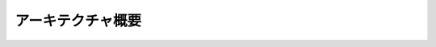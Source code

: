 アーキテクチャ概要
==================


.. mermaid::
    :caption: 順次処理型一括リネーム処理フロー
    :zoom:

    sequenceDiagram
        participant ユーザー
        participant RENAME_OT_execute
        participant RenameService
        participant TargetCollector
        participant BatchRenameOperation
        participant PatternRegistry
        participant NamingPattern
        participant ConflictResolver
        participant NamespaceManager
        
        ユーザー->>RENAME_OT_execute: リネーム実行操作
        RENAME_OT_execute->>RenameService: prepare_batch()
        
        RenameService->>PatternRegistry: パターン取得
        PatternRegistry-->>RenameService: NamingPattern返却
        
        RenameService->>TargetCollector: ターゲット収集
        TargetCollector->>TargetCollector: コンテキストに基づく収集
        TargetCollector-->>RenameService: ターゲットリスト返却
        
        RenameService->>BatchRenameOperation: 新しいバッチ操作作成
        RenameService-->>RENAME_OT_execute: バッチ操作返却
        
        RENAME_OT_execute->>RenameService: execute_batch()
        
        loop 各ターゲットについて
            RenameService->>NamingPattern: 提案名生成
            NamingPattern-->>RenameService: 提案名返却
            
            RenameService->>ConflictResolver: 重複チェック・解決依頼
            ConflictResolver->>NamespaceManager: 名前空間取得
            NamespaceManager-->>ConflictResolver: 名前空間返却
            
            opt 重複あり
                ConflictResolver->>NamingPattern: カウンター要素取得
                NamingPattern->>NamingPattern: カウンター要素をincrement()
                NamingPattern-->>ConflictResolver: 更新された名前返却
                
                loop 重複が解消されるまで
                    ConflictResolver->>NamespaceManager: 重複再チェック
                    NamespaceManager-->>ConflictResolver: 結果返却
                    
                    opt まだ重複している場合
                        ConflictResolver->>NamingPattern: カウンター要素を再度increment()
                        NamingPattern-->>ConflictResolver: 更新された名前返却
                    end
                end
            end
            
            ConflictResolver->>NamespaceManager: シミュレーション名前空間を即時更新
            NamespaceManager-->>ConflictResolver: 更新完了
            ConflictResolver-->>RenameService: 解決済み名前返却
            
            RenameService->>RenameService: リネーム結果を記録（実際のBlenderオブジェクトはまだ更新しない）
        end
        
        loop 名前適用処理
            RenameService->>IRenameTarget: 名前設定
            IRenameTarget-->>RenameService: 適用完了
            
            RenameService->>ConflictResolver: 実際の名前空間更新
            ConflictResolver->>NamespaceManager: 更新実行
            NamespaceManager-->>ConflictResolver: 更新完了
            ConflictResolver-->>RenameService: 更新完了
        end
        
        RenameService->>BatchRenameOperation: 結果を保存
        RenameService-->>RENAME_OT_execute: 実行結果返却
        RENAME_OT_execute-->>ユーザー: 完了通知


.. mermaid::
    :caption: 名前空間管理と競合解決フロー
    :zoom:

    sequenceDiagram
        participant RenameService
        participant ConflictResolver
        participant NamespaceManager
        participant Namespace
        participant IRenameTarget
        participant NamingPattern
        
        RenameService->>ConflictResolver: resolve_name_conflict(target, pattern, proposed_name, strategy)
        ConflictResolver->>IRenameTarget: 名前空間キー取得
        IRenameTarget-->>ConflictResolver: キー返却（例：オブジェクト種別）
        
        ConflictResolver->>NamespaceManager: 名前空間取得
        NamespaceManager->>Namespace: 特定のNamespace取得
        Namespace-->>NamespaceManager: Namespace返却
        NamespaceManager-->>ConflictResolver: Namespace返却
        
        ConflictResolver->>Namespace: 名前の重複チェック
        Namespace-->>ConflictResolver: 重複状態返却
        
        alt 重複あり
            alt 戦略 = COUNTER
                ConflictResolver->>NamingPattern: カウンター要素取得
                NamingPattern->>NamingPattern: increment()で名前更新
                NamingPattern-->>ConflictResolver: 更新名返却
                
                loop 重複が解消されるまで
                    ConflictResolver->>Namespace: 再度重複チェック
                    Namespace-->>ConflictResolver: 重複状態返却
                    
                    opt まだ重複している
                        ConflictResolver->>NamingPattern: 再度increment()
                        NamingPattern-->>ConflictResolver: 更新名返却
                    end
                end
            else 戦略 = FORCE
                Note over ConflictResolver: 重複を無視
            end
        end
        
        ConflictResolver->>NamespaceManager: シミュレーション名前空間を更新
        NamespaceManager->>Namespace: 更新（実際のオブジェクトはまだ変更なし）
        Namespace-->>NamespaceManager: 更新完了
        NamespaceManager-->>ConflictResolver: 完了
        
        ConflictResolver-->>RenameService: 解決済み名前返却
        
        Note over RenameService: すべてのターゲットの名前解決後
        
        RenameService->>ConflictResolver: apply_namespace_update(target, old_name, new_name)
        ConflictResolver->>NamespaceManager: 実際の名前空間更新
        NamespaceManager->>Namespace: 更新
        Namespace-->>NamespaceManager: 更新完了
        NamespaceManager-->>ConflictResolver: 完了
        ConflictResolver-->>RenameService: 更新完了


.. mermaid::
    :config: {"flowchart": {"nodeSpacing": 50, "rankSpacing": 70}}
    :caption: システムアーキテクチャ図（一括リネーム中心）
    :zoom:

    classDiagram
        namespace core_elements {
            class ElementConfig {
                +type: str
                +id: str
                +order: int
                +enabled: bool
                +separator: str
            }
            class INameElement {
                <<interface>>
                +element_type: ClassVar[str]
                +config_fields: ClassVar[Dict[str, Any]]
                +id: str
                +order: int
                +enabled: bool
                +separator: str
                +value: Any
                +parse(name: str) bool
                +render() tuple[str, str]
                +set_value(value: Any) void
                +standby() void
                +initialize_cache() void
            }
            class BaseElement {
                <<abstract>>
                #_value: Any
                #_pattern: Pattern
                +cache_invalidated: bool
                +config_fields: ClassVar[Dict[str, Any]]
                +validate_config(config: ElementConfig) Optional[str]
                +get_config_names() Set[str]
                +parse(name: str) bool
                +render() tuple[str, str]
                +set_value(value: Any) void
                +standby() void
                +initialize_cache() void
                #_build_pattern() str
                #generate_random_value() str
            }
            class ICounter {
                <<interface>>
                +value_int: int
                +increment() void
                +format_value(value: int) str
                +gen_proposed_name(value: int) str
            }
            class BaseCounter {
                <<abstract>>
                #_value_int: int
                +forward: str
                +backward: str
                +increment() void
                +format_value(value: int) str
                #_parse_value(value_str: str) int
            }
        }
        namespace elements {
            class TextElement {
                +items: List[str]
                +config_fields: Dict[str, Any]
                +validate_config(config: ElementConfig) Optional[str]
                +parse(name: str) bool
                +render() tuple[str, str]
                +set_value(value: Any) void
                #_build_pattern() str
                #generate_random_value() tuple[str, str]
            }
            class PositionElement {
                +xaxis_values: List[str]
                +yaxis_values: List[str]
                +zaxis_values: List[str]
                +position_values: List[str]
                +config_fields: Dict[str, Any]
                +validate_config(config: ElementConfig) Optional[str]
                +parse(name: str) bool
                +render() tuple[str, str]
                #_build_pattern() str
                #generate_random_value() tuple[str, str]
            }
            class NumericCounter {
                +digits: int
                +config_fields: Dict[str, Any]
                +validate_config(config: ElementConfig) Optional[str]
                +format_value(value: int) str
                +gen_proposed_name(value: int) str
                #_build_pattern() str
                #generate_random_value() tuple[str, str]
            }
            class BlenderCounter {
                +digits: int
                +config_fields: Dict[str, Any]
                +validate_config(config: ElementConfig) Optional[str]
                +format_value(value: int) str
                +gen_proposed_name(value: int) str
                #_build_pattern() str
                #_parse_value(value_str: str) int
                #generate_random_value() tuple[str, str]
            }
            class AlphabeticCounter {
                +uppercase: bool
                +config_fields: Dict[str, Any]
                +validate_config(config: ElementConfig) Optional[str]
                +format_value(value: int) str
                +gen_proposed_name(value: int) str
                #_build_pattern() str
                #_parse_value(value_str: str) int
                #generate_random_value() tuple[str, str]
            }
        }
        namespace core {
            class ElementRegistry {
                -_element_types: Dict[str, Type]
                -_instance: ElementRegistry
                -_is_initialized: bool
                +get_instance() ElementRegistry
                +reset_instance() void
                +register_element_type(type: str, class: Type) void
                +get_element_type(type_name: str) Optional[Type[INameElement]]
                +create_element(element_config: ElementConfig) INameElement
                +get_registered_types() List[str]
                -_initialize_default_elements() void
            }
            class NamingPattern {
                +name: str
                +elements: List[INameElement]
                +parse_name(name: str) void
                +update_elements(updates: Dict) void
                +render_name() str
                +validate() List[str]
                +get_element_by_id(element_id: str) INameElement
                +gen_test_names(random: bool, num_cases: int) List[str]
                -_load_elements(config: List, element_registry: ElementRegistry) void
                -_notify_elements_changed() void
            }
            class PatternRegistry {
                -_patterns: Dict[str, NamingPattern]
                +register_pattern(pattern: NamingPattern) void
                +get_pattern(name: str) Optional[NamingPattern]
                +get_all_patterns() List[NamingPattern]
                +remove_pattern(name: str) void
                +clear() void
            }
            class PatternConfigManager {
                -_element_registry: ElementRegistry
                -_pattern_registry: PatternRegistry
                +create_pattern(name: str, elements_data: List[Dict]) NamingPattern
                +load_from_file(path: str) void
                +save_to_file(file_path: str, pattern_name: str) void
                +save_all_patterns(file_path: str) void
                -_convert_to_element_config(element_data: Dict) ElementConfig
            }
            class IRenameTarget {
                <<interface>>
                +get_name() str
                +set_name(name: str) void
                +get_namespace_key() Any
                +target_type: str
                +blender_object: Any
            }
            class INamespace {
                <<interface>>
                +contains(name: str) bool
                +add(name: str) void
                +remove(name: str) void
                +update(old: str, new: str) void
            }
            class NamespaceBase {
                <<abstract>>
                #names: Set[str]
                +contains(name: str) bool
                +add(name: str) void
                +remove(name: str) void
                +update(old: str, new: str) void
                #_initialize() void
            }
            class NamespaceManager {
                -namespaces: Dict[Any, INamespace]
                -_namespace_factories: Dict[str, Callable]
                +register_namespace_type(type: str, factory: Callable) void
                +get_namespace(target: IRenameTarget) INamespace
            }
            class CollectionStrategy {
                <<interface>>
                +collect(context: Context) List[IRenameTarget]
            }
            class TargetCollector {
                -_strategies: Dict[str, CollectionStrategy]
                +register_strategy(type: str, strategy: CollectionStrategy) void
                +collect(type: str, context: Context) List[IRenameTarget]
                +get_available_strategies() List[str]
            }
            class ConflictResolver {
                -namespace_manager: NamespaceManager
                -resolved_conflicts: List[Dict]
                +STRATEGY_COUNTER: str
                +STRATEGY_FORCE: str
                +resolve_name_conflict(target: IRenameTarget, pattern: NamingPattern, proposed_name: str, strategy: str) str
                +simulate_namespace_update(target: IRenameTarget, old_name: str, new_name: str) void
                +apply_namespace_update(target: IRenameTarget, old_name: str, new_name: str) void
                +reset_simulation() void
                -_get_namespace(target: IRenameTarget) INamespace
                -_is_name_in_conflict(name: str, namespace: INamespace) bool
                -_resolve_with_counter(pattern: NamingPattern, name: str, namespace: INamespace) str
                -_resolve_with_force(name: str) str
                -_find_conflicting_targets(target: IRenameTarget, name: str) List[IRenameTarget]
            }
            class RenameResult {
                +target: IRenameTarget
                +original_name: str
                +proposed_name: str
                +final_name: str
                +success: bool
                +message: str
            }
            class BatchRenameOperation {
                +targets: List[IRenameTarget]
                +pattern: NamingPattern
                +element_updates: Dict
                +strategy: str
                +results: List[RenameResult]
                +pending_results: Dict[str, RenameResult]
                +has_conflicts: bool
                +get_result_summary() str
            }
            class RenameService {
                -pattern_registry: PatternRegistry
                -conflict_resolver: ConflictResolver
                -target_collector: TargetCollector
                +prepare_batch(target_type: str, pattern_name: str, context: Context) BatchRenameOperation
                +apply_element_updates(batch_op: BatchRenameOperation, updates: Dict) void
                +execute_batch(batch_op: BatchRenameOperation) List[RenameResult]
                +preview_batch(batch_op: BatchRenameOperation) List[RenameResult]
                -_process_target(target: IRenameTarget, pattern: NamingPattern, strategy: str) RenameResult
                -_apply_results(batch_op: BatchRenameOperation) void
            }
        }
        namespace targets {
            class ObjectRenameTarget {
                -obj: Object
                +get_name() str
                +set_name(name: str) void
                +get_namespace_key() Any
                +target_type: str
                +blender_object: Object
            }
            class PoseBoneRenameTarget {
                -pose_bone: PoseBone
                +get_name() str
                +set_name(name: str) void
                +get_namespace_key() Any
                +target_type: str
                +blender_object: PoseBone
            }
            class MaterialRenameTarget {
                -material: Material
                +get_name() str
                +set_name(name: str) void
                +get_namespace_key() Any
                +target_type: str
                +blender_object: Material
            }
            class ObjectNamespace {
                -scene: Scene
                -names: Set[str]
                +contains(name: str) bool
                +add(name: str) void
                +remove(name: str) void
                +update(old: str, new: str) void
                -_initialize() void
            }
            class BoneNamespace {
                -armature: Armature
                -names: Set[str]
                +contains(name: str) bool
                +add(name: str) void
                +remove(name: str) void
                +update(old: str, new: str) void
                -_initialize() void
            }
            class SelectedObjectsStrategy {
                +collect(context: Context) List[IRenameTarget]
            }
            class SelectedPoseBonesStrategy {
                +collect(context: Context) List[IRenameTarget]
            }
            class ModifiersStrategy {
                -obj: Object
                +collect(context: Context) List[IRenameTarget]
            }
        }
        namespace ui {
            class RenameSettings {
                +default_target_type: str
                +default_conflict_strategy: str
                +show_warnings: bool
                +auto_save_patterns: bool
            }
            class RenameProperties {
                +mode: str
                +target_type: str
                +pattern: str
                +conflict_strategy: str
                +patterns: List
                +active_pattern_index: int
                +active_element_index: int
            }
            class RENAME_PT_main_panel {
                +draw(context: Context) void
                -draw_rename_mode(context: Context, layout: UILayout) void
                -draw_edit_mode(context: Context, layout: UILayout) void
                -draw_element_actions(context: Context, layout: UILayout, element: INameElement) void
            }
            class RENAME_OT_execute {
                +execute(context: Context) dict
                +invoke(context: Context, event: Event) dict
            }
            class RENAME_UL_patterns {
                +draw_item(context: Context, layout: UILayout, data, item, icon, active_data, active_propname, index: int) void
            }
        }
        namespace utils {
            class ModularLogger {
                +log_level: int
                +log_to_file: bool
                +info(message: str) void
                +warning(message: str) void
                +error(message: str) void
                +debug(message: str) void
            }
            class ConfigManager {
                +export_settings(path: str) bool
                +import_settings(path: str) bool
                +get_user_presets_dir() str
                +get_user_patterns_dir() str
                +get_export_dir() str
            }
        }
        INameElement <|-- BaseElement
        BaseElement <|-- TextElement
        BaseElement <|-- PositionElement
        BaseElement <|-- BaseCounter
        ICounter <|-- BaseCounter
        BaseCounter <|-- NumericCounter
        BaseCounter <|-- BlenderCounter
        BaseCounter <|-- AlphabeticCounter
        IRenameTarget <|-- ObjectRenameTarget
        IRenameTarget <|-- PoseBoneRenameTarget
        IRenameTarget <|-- MaterialRenameTarget
        INamespace <|-- NamespaceBase
        NamespaceBase <|-- ObjectNamespace
        NamespaceBase <|-- BoneNamespace
        CollectionStrategy <|-- SelectedObjectsStrategy
        CollectionStrategy <|-- SelectedPoseBonesStrategy
        CollectionStrategy <|-- ModifiersStrategy
        ElementRegistry --> INameElement : creates >
        ElementRegistry --> ElementConfig : uses >
        NamingPattern --> INameElement : contains 1..*
        NamingPattern --> ElementConfig : configures >
        PatternRegistry --> NamingPattern : manages *
        PatternConfigManager --> PatternRegistry : uses 1
        PatternConfigManager --> ElementRegistry : uses 1
        PatternConfigManager --> ElementConfig : creates >
        NamespaceManager --> INamespace : manages *
        TargetCollector --> CollectionStrategy : uses *
        TargetCollector --> IRenameTarget : collects *
        ConflictResolver --> NamespaceManager : uses 1
        ConflictResolver --> IRenameTarget : resolves for * 
        RenameResult --> IRenameTarget : references 1
        BatchRenameOperation --> IRenameTarget : contains *
        BatchRenameOperation --> RenameResult : produces *
        BatchRenameOperation --> NamingPattern : uses 1
        RenameService --> PatternRegistry : uses 1
        RenameService --> ConflictResolver : uses 1
        RenameService --> TargetCollector : uses 1
        RenameService --> BatchRenameOperation : creates >
        RenameService --> RenameResult : creates *
        RENAME_PT_main_panel --> RenameProperties : uses 1
        RENAME_OT_execute --> RenameService : uses 1
        RENAME_UL_patterns --> PatternRegistry : displays 1
        NamingPattern "1" o-- "*" INameElement : contains
        PatternRegistry "1" o-- "*" NamingPattern : registers
        NamespaceManager "1" o-- "*" INamespace : manages
        TargetCollector "1" o-- "*" CollectionStrategy : uses
        RenameService "1" --> "1" PatternRegistry : depends on
        RenameService "1" --> "1" ConflictResolver : depends on
        RenameService "1" --> "1" TargetCollector : depends on
